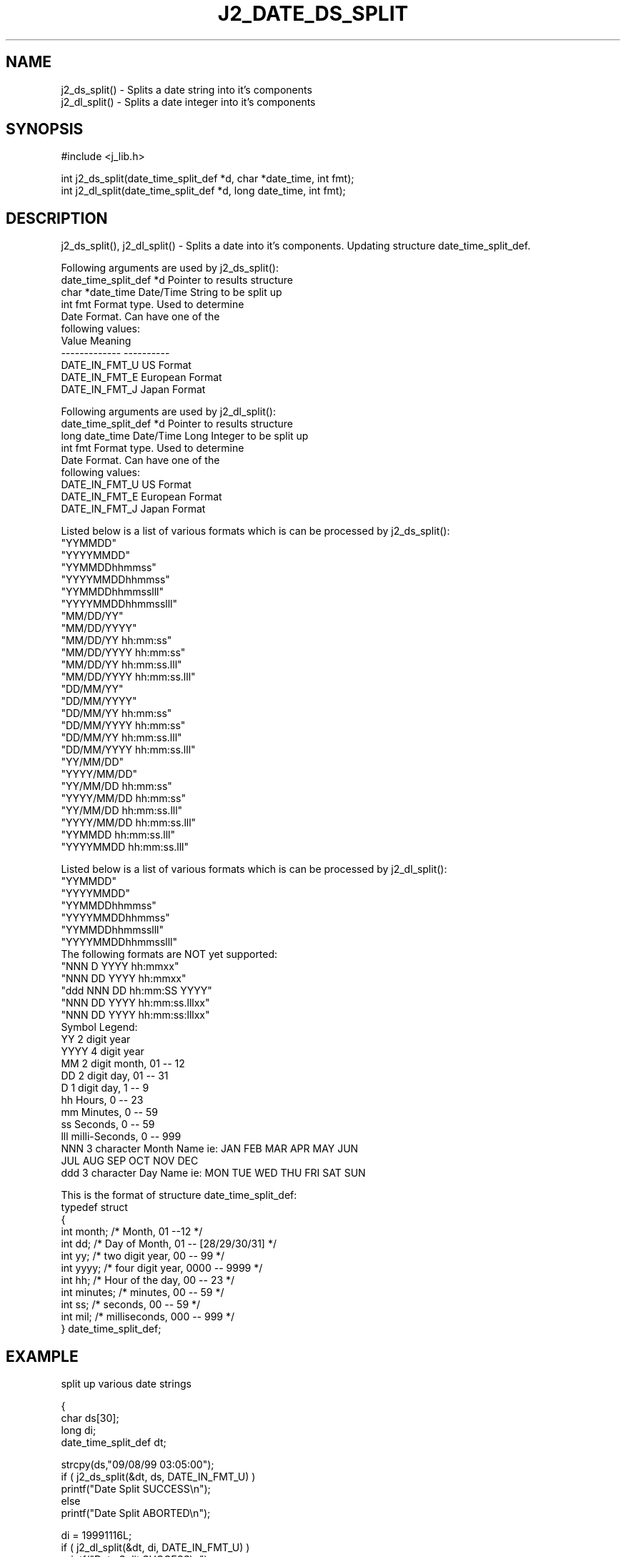 .\"
.\" Copyright (c) 1994 1995 1996 ... 2022 2023
.\"     John McCue <jmccue@jmcunx.com>
.\"
.\" Permission to use, copy, modify, and distribute this software for any
.\" purpose with or without fee is hereby granted, provided that the above
.\" copyright notice and this permission notice appear in all copies.
.\"
.\" THE SOFTWARE IS PROVIDED "AS IS" AND THE AUTHOR DISCLAIMS ALL WARRANTIES
.\" WITH REGARD TO THIS SOFTWARE INCLUDING ALL IMPLIED WARRANTIES OF
.\" MERCHANTABILITY AND FITNESS. IN NO EVENT SHALL THE AUTHOR BE LIABLE FOR
.\" ANY SPECIAL, DIRECT, INDIRECT, OR CONSEQUENTIAL DAMAGES OR ANY DAMAGES
.\" WHATSOEVER RESULTING FROM LOSS OF USE, DATA OR PROFITS, WHETHER IN AN
.\" ACTION OF CONTRACT, NEGLIGENCE OR OTHER TORTIOUS ACTION, ARISING OUT OF
.\" OR IN CONNECTION WITH THE USE OR PERFORMANCE OF THIS SOFTWARE.
.TH J2_DATE_DS_SPLIT 3 "2021-02-03" "JMC" "Local Library Function"
.SH NAME
.nf
j2_ds_split() - Splits a date string into it's components
j2_dl_split() - Splits a date integer into it's components
.fi
.SH SYNOPSIS
#include <j_lib.h>
.nf

int j2_ds_split(date_time_split_def *d, char *date_time, int fmt);
int j2_dl_split(date_time_split_def *d, long date_time, int fmt);
.fi
.SH DESCRIPTION
j2_ds_split(), j2_dl_split() - Splits a date into it's components.
Updating structure date_time_split_def.

Following arguments are used by j2_ds_split():
.nf
    date_time_split_def *d   Pointer to results structure
    char *date_time          Date/Time String to be split up
    int fmt                  Format type.  Used to determine
                             Date Format.  Can have one of the
                             following values:
                                 Value         Meaning
                                 ------------- ----------
                                 DATE_IN_FMT_U  US Format
                                 DATE_IN_FMT_E  European Format
                                 DATE_IN_FMT_J  Japan Format
.fi

Following arguments are used by j2_dl_split():
.nf
    date_time_split_def *d   Pointer to results structure
    long date_time           Date/Time Long Integer to be split up
    int fmt                  Format type.  Used to determine
                             Date Format.  Can have one of the
                             following values:
                                 DATE_IN_FMT_U  US Format
                                 DATE_IN_FMT_E  European Format
                                 DATE_IN_FMT_J  Japan Format
.fi

Listed below is a list of various formats which is can be processed
by j2_ds_split():
.nf
    "YYMMDD"
    "YYYYMMDD"
    "YYMMDDhhmmss"
    "YYYYMMDDhhmmss"
    "YYMMDDhhmmsslll"
    "YYYYMMDDhhmmsslll"
    "MM/DD/YY"
    "MM/DD/YYYY"
    "MM/DD/YY hh:mm:ss"
    "MM/DD/YYYY hh:mm:ss"
    "MM/DD/YY hh:mm:ss.lll"
    "MM/DD/YYYY hh:mm:ss.lll"
    "DD/MM/YY"
    "DD/MM/YYYY"
    "DD/MM/YY hh:mm:ss"
    "DD/MM/YYYY hh:mm:ss"
    "DD/MM/YY hh:mm:ss.lll"
    "DD/MM/YYYY hh:mm:ss.lll"
    "YY/MM/DD"
    "YYYY/MM/DD"
    "YY/MM/DD hh:mm:ss"
    "YYYY/MM/DD hh:mm:ss"
    "YY/MM/DD hh:mm:ss.lll"
    "YYYY/MM/DD hh:mm:ss.lll"
    "YYMMDD hh:mm:ss.lll"
    "YYYYMMDD hh:mm:ss.lll"
.fi

Listed below is a list of various formats which is can be processed
by j2_dl_split():
.nf
    "YYMMDD"
    "YYYYMMDD"
    "YYMMDDhhmmss"
    "YYYYMMDDhhmmss"
    "YYMMDDhhmmsslll"
    "YYYYMMDDhhmmsslll"
.fi
The following formats are NOT yet supported:
.nf
    "NNN D YYYY hh:mmxx"
    "NNN DD YYYY hh:mmxx"
    "ddd NNN DD hh:mm:SS YYYY"
    "NNN DD YYYY hh:mm:ss.lllxx"
    "NNN DD YYYY hh:mm:ss:lllxx"
.fi
Symbol Legend:
.nf
    YY     2 digit year
    YYYY   4 digit year
    MM     2 digit month, 01 -- 12
    DD     2 digit day, 01 -- 31
    D      1 digit day, 1 -- 9
    hh     Hours, 0 -- 23
    mm     Minutes, 0 -- 59
    ss     Seconds, 0 -- 59
    lll    milli-Seconds, 0 -- 999
    NNN    3 character Month Name ie: JAN FEB MAR APR MAY JUN
                                      JUL AUG SEP OCT NOV DEC
    ddd    3 character Day Name   ie: MON TUE WED THU FRI SAT SUN
.fi

.PP
This is the format of structure date_time_split_def:
.nf
    typedef struct
    {
      int month;   /* Month,           01 --12             */
      int dd;      /* Day of Month,    01 -- [28/29/30/31] */
      int yy;      /* two digit year,  00 -- 99            */
      int yyyy;    /* four digit year, 0000 -- 9999        */
      int hh;      /* Hour of the day, 00 -- 23            */
      int minutes; /* minutes,         00 -- 59            */
      int ss;      /* seconds,         00 -- 59            */
      int mil;     /* milliseconds,    000 -- 999          */
    } date_time_split_def;
.fi
.SH EXAMPLE
split up various date strings
.nf

{
  char ds[30];
  long di;
  date_time_split_def dt;

  strcpy(ds,"09/08/99 03:05:00");
  if ( j2_ds_split(&dt, ds, DATE_IN_FMT_U) )
    printf("Date Split SUCCESS\\n");
  else
    printf("Date Split ABORTED\\n");

  di = 19991116L;
  if ( j2_dl_split(&dt, di, DATE_IN_FMT_U) )
    printf("Date Split SUCCESS\\n");
  else
    printf("Date Split ABORTED\\n");

  di = 19991301L;
  if ( j2_dl_split(&dt, di, DATE_IN_FMT_U) )
    printf("Date Split SUCCESS\\n");
  else
    printf("Date Split ABORTED\\n");
}
.fi
.SH DIAGNOSTICS
For some date formats, this routine needs a hint
on the format, this is provided by argument "fmt".
.SH RETURN VALUES
TRUE for success, FALSE for Failure
